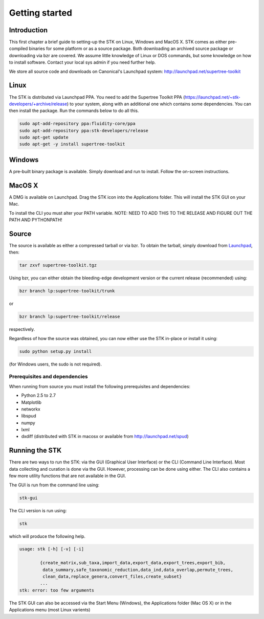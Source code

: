 Getting started
===============

Introduction
------------

This first chapter a brief guide to setting-up the STK on Linux, Windows and
MacOS X. STK comes as either pre-compiled binaries for some platform or as a
source package. Both downloading an archived source package or downloading via
bzr are covered. We assume little knowledge of Linux or DOS commands, but some
knowledge on how to install software. Contact your local sys admin if you need
further help. 

We store all source code and downloads on Canonical's Launchpad system: 
http://launchpad.net/supertree-toolkit

Linux
-----

The STK is distributed via Launchpad PPA. You need to add the Supertree Toolkit
PPA (https://launchpad.net/~stk-developers/+archive/release) to your system,
along with an additional one which contains some dependencies. You can then
install the package. Run the commands below to do all this.
 
.. code-block:: bash   

    sudo apt-add-repository ppa:fluidity-core/ppa
    sudo apt-add-repository ppa:stk-developers/release
    sudo apt-get update
    sudo apt-get -y install supertree-toolkit


Windows
-------

A pre-built binary package is available. Simply download and run to install. Follow the on-screen
instructions.

MacOS X
-------

A DMG is available on Launchpad. Drag the STK icon into the Applications folder. This will install
the STK GUI on your Mac.

To install the CLI you must alter your PATH variable. 
NOTE: NEED TO ADD THIS TO THE RELEASE AND FIGURE OUT THE PATH AND PYTHONPATH!

Source
------

The source is available as either a compressed tarball or via bzr. To obtain the tarball, simply
download from `Launchpad <http://launchpad.net/supertree-toolkit>`_, then:
    
.. code-block:: bash
    
    tar zxvf supertree-toolkit.tgz

Using bzr, you can either obtain the bleeding-edge development version or the current release (recommended) using:

.. code-block:: bash
    
    bzr branch lp:supertree-toolkit/trunk

or

.. code-block:: bash
    
    bzr branch lp:supertree-toolkit/release

respectively.

Regardless of how the source was obtained, you can now either use the STK in-place or install it using:

.. code-block:: bash
    
    sudo python setup.py install

(for Windows users, the sudo is not required).

Prerequisites and dependencies
""""""""""""""""""""""""""""""

When running from source you must install the following prerequisites and dependencies:

* Python 2.5 to 2.7
* Matplotlib
* networkx
* libspud
* numpy
* lxml
* dxdiff (distributed with STK in macosx or available from http://launchpad.net/spud)


Running the STK
---------------

There are two ways to run the STK: via the GUI (Graphical User Interface) or the
CLI (Command Line Interface). Most data collecting and curation is done via the
GUI. However, processing can be done using either. The CLI also contains a few
more utility functions that are not available in the GUI.

The GUI is run from the command line using:

.. code-block:: bash
    
    stk-gui

The CLI version is run using:

.. code-block:: bash
    
    stk

which will produce the following help.

.. code-block:: bash

    usage: stk [-h] [-v] [-i]
           
            {create_matrix,sub_taxa,import_data,export_data,export_trees,export_bib,
             data_summary,safe_taxonomic_reduction,data_ind,data_overlap,permute_trees,
             clean_data,replace_genera,convert_files,create_subset}
            ...
    stk: error: too few arguments

The STK GUI can also be accessed via the Start Menu (Windows), the Applications
folder (Mac OS X) or in the Applications menu (most Linux varients)

